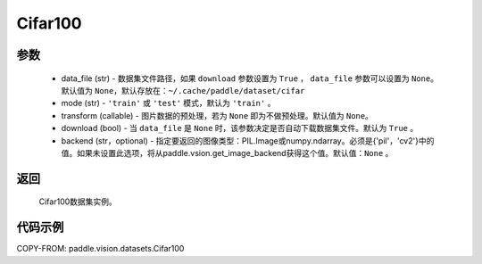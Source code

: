 .. _cn_api_vision_datasets_Cifar100:

Cifar100
-------------------------------

.. py:class:: paddle.vision.datasets.Cifar100()


    `Cifar-100 <https://www.cs.toronto.edu/~kriz/cifar.html>`_ 数据集的实现，数据集包含100种类别。

参数
:::::::::
        - data_file (str) - 数据集文件路径，如果 ``download`` 参数设置为 ``True`` ， ``data_file`` 参数可以设置为 ``None``。默认值为 ``None``，默认存放在：``~/.cache/paddle/dataset/cifar``
        - mode (str) - ``'train'`` 或 ``'test'`` 模式，默认为 ``'train'`` 。
        - transform (callable) - 图片数据的预处理，若为 ``None`` 即为不做预处理。默认值为 ``None``。
        - download (bool) - 当 ``data_file`` 是 ``None`` 时，该参数决定是否自动下载数据集文件。默认为 ``True`` 。
        - backend (str，optional) - 指定要返回的图像类型：PIL.Image或numpy.ndarray。必须是{'pil'，'cv2'}中的值。如果未设置此选项，将从paddle.vsion.get_image_backend获得这个值。默认值：``None`` 。
返回
:::::::::

				Cifar100数据集实例。

代码示例
:::::::::

COPY-FROM: paddle.vision.datasets.Cifar100